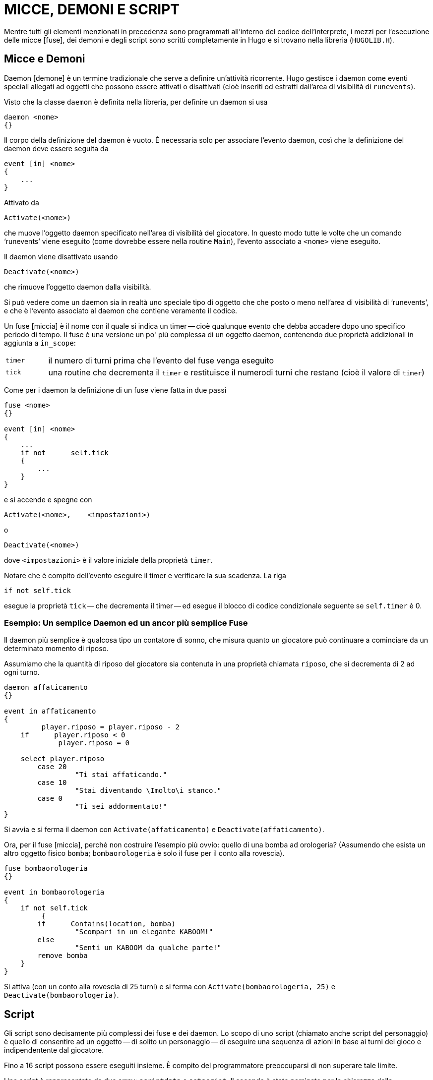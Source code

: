 // *****************************************************************************
// *                                                                           *
// *                                 HUGO v2.5                                 *
// *                         Manuale del Programmatore                         *
// *                                                                           *
// *                         6. MICCE, DEMONI E SCRIPT                         *
// *                                                                           *
// *****************************************************************************

= MICCE, DEMONI E SCRIPT

Mentre tutti gli elementi menzionati in precedenza sono programmati all'interno del codice dell'interprete, i mezzi per l'esecuzione delle micce [fuse], dei demoni e degli script sono scritti completamente in Hugo e si trovano nella libreria (`HUGOLIB.H`).

== Micce e Demoni

Daemon [demone] è un termine tradizionale che serve a definire un'attività ricorrente.
Hugo gestisce i daemon come eventi speciali allegati ad oggetti che possono essere attivati o disattivati (cioè inseriti od estratti dall'area di visibilità di `runevents`).

Visto che la classe `daemon` è definita nella libreria, per definire un daemon si usa

[source,hugo]
------------------------------------------------------------
daemon <nome>
{}
------------------------------------------------------------

Il corpo della definizione del daemon è vuoto.
È necessaria solo per associare l'evento daemon, così che la definizione del daemon deve essere seguita da

[source,hugo]
------------------------------------------------------------
event [in] <nome>
{
    ...
}
------------------------------------------------------------

Attivato da

[source,hugo]
------------------------------------------------------------
Activate(<nome>)
------------------------------------------------------------

che muove l'oggetto daemon specificato nell'area di visibilità del giocatore.
In questo modo tutte le volte che un comando '`runevents`' viene eseguito (come dovrebbe essere nella routine `Main`), l'evento associato a `<nome>` viene eseguito.

Il daemon viene disattivato usando

[source,hugo]
------------------------------------------------------------
Deactivate(<nome>)
------------------------------------------------------------

che rimuove l'oggetto daemon dalla visibilità.

Si può vedere come un daemon sia in realtà uno speciale tipo di oggetto che che posto o meno nell'area di visibilità di '`runevents`', e che è l'evento associato al daemon che contiene veramente il codice.

Un fuse [miccia] è il nome con il quale si indica un timer -- cioè qualunque evento che debba accadere dopo uno specifico periodo di tempo.
Il fuse è una versione un po' più complessa di un oggetto daemon, contenendo due proprietà addizionali in aggiunta a `in_scope`:


[cols="<10m,<90d"]
|===============================================================================
| timer
| il numero di turni prima che l'evento del fuse venga eseguito

| tick
| una routine che decrementa il `timer` e restituisce il numerodi turni che restano (cioè il valore di `timer`)
|===============================================================================

Come per i daemon la definizione di un fuse viene fatta in due passi

[source,hugo]
------------------------------------------------------------
fuse <nome>
{}

event [in] <nome>
{
    ...
    if not      self.tick
    {
        ...
    }
}
------------------------------------------------------------

e si accende e spegne con

[source,hugo]
------------------------------------------------------------
Activate(<nome>,    <impostazioni>)
------------------------------------------------------------

o

[source,hugo]
------------------------------------------------------------
Deactivate(<nome>)
------------------------------------------------------------

dove `<impostazioni>` è il valore iniziale della proprietà `timer`.

Notare che è compito dell'evento eseguire il timer e verificare la sua scadenza.
La riga

[source,hugo]
------------------------------------------------------------
if not self.tick
------------------------------------------------------------

esegue la proprietà `tick` -- che decrementa il timer -- ed esegue il blocco di codice condizionale seguente se `self.timer` è 0.

=== Esempio: Un semplice Daemon ed un ancor più semplice Fuse

Il daemon più semplice è qualcosa tipo un contatore di sonno, che misura quanto un giocatore può continuare a cominciare da un determinato momento di riposo.

Assumiamo che la quantità di riposo del giocatore sia contenuta in una proprietà chiamata `riposo`, che si decrementa di 2 ad ogni turno.

[source,hugo]
------------------------------------------------------------
daemon affaticamento
{}

event in affaticamento
{
         player.riposo = player.riposo - 2
    if      player.riposo < 0
             player.riposo = 0

    select player.riposo
        case 20
                 "Ti stai affaticando."
        case 10
                 "Stai diventando \Imolto\i stanco."
        case 0
                 "Ti sei addormentato!"
}
------------------------------------------------------------

Si avvia e si ferma il daemon con `Activate(affaticamento)` e `Deactivate(affaticamento)`.

Ora, per il fuse [miccia], perché non costruire l'esempio più ovvio: quello di una bomba ad orologeria? (Assumendo che esista un altro oggetto fisico `bomba`; `bombaorologeria` è solo il fuse per il conto alla rovescia).

[source,hugo]
------------------------------------------------------------
fuse bombaorologeria
{}

event in bombaorologeria
{
    if not self.tick
         {
        if      Contains(location, bomba)
                 "Scompari in un elegante KABOOM!"
        else
                 "Senti un KABOOM da qualche parte!"
        remove bomba
    }
}
------------------------------------------------------------

Si attiva (con un conto alla rovescia di 25 turni) e si ferma con `Activate(bombaorologeria, 25)` e `Deactivate(bombaorologeria)`.

== Script

Gli script sono decisamente più complessi dei fuse e dei daemon.
Lo scopo di uno script (chiamato anche script del personaggio) è quello di consentire ad un oggetto -- di solito un personaggio -- di eseguire una sequenza di azioni in base ai turni del gioco e indipendentente dal giocatore.

Fino a 16 script possono essere eseguiti insieme.
È compito del programmatore preoccuparsi di non superare tale limite.

Uno script è rappresentato da due array: `scriptdata` e `setscript`.
Il secondo è stato nominato per la chiarezza della programmazione piuttosto che per il suo contenuto.
Ecco perché:

Per definire uno script si usa la seguente notazione:

[source,hugo]
------------------------------------------------------------
setscript[Script(<ogg>, <numero>)] =      &CharRoutine, ogg,
                                 &CharRoutine, ogg,
                                 ...
------------------------------------------------------------

(ricordandosi che una virgola alla fine di una riga dice al compilatore che la riga prosegue alla successiva).

Fare caso al fatto che "`setscript`" in realtà è un array, che prende il suo elemento iniziale dal valore di ritorno della routine `Script`, che ha `<oggetto>` e `<numero>` come argomenti.

`Script` restituisce un puntatore all'interno del grande array "`setscript`" dove il `<numero>` di passi di uno script per `<oggetto>` si trovano.
Un singolo script può avere fino a 32 passi.
Un passo in uno script è composto da una routine ed un oggetto -- sono entrambi necessari anche se la routine non richiede un oggetto. (Si usa l'oggetto `nothing` (0); vedere la routine `CharWait` in `HUGOLIB.H` per le informazioni).

La consuetudine in `HUGOLIB.H` vuole che le routine di script del personaggio abbiano il prefisso "`Char`", sebbene questo non sia obbligatorio.
Al momento le routine fornite comprendono:

[cols=",,",]
|===
|`CharMove` |[Muovi] |(richiede un oggetto direzione)
|`CharWait` |[Attendi] |(si usa l'oggetto nothing)
|`CharGet` |[Prendi] |(richiede un oggetto prendibile)
|`CharDrop` |[Lascia] |(richiede un oggetto in possesso del personaggio)
|===

così come la routine speciale

[cols=",,",]
|===
|`LoopScript` |[RipetiScript] |(si usa l'oggetto nothing)
|===

che indica uno script che verrà eseguito in continuazione. (È compito del programmatore assicurarsi che la posizione finale di un personaggio o di un oggetto sia adatta a ricominciare con lo script se `LoopScript` viene usato.
Vale a dire che se lo script è composto da una complessa serie di direzioni, il personaggio deve sempre ritornare allo stesso punto di partenza.)

La sequenza di routine ed oggetti di ogni script è memorizzata nell'array `setscript`.

Gli script vengono eseguiti tramite la routine `RunScripts`, simile a `runevents`, da cui differisce per il fatto che `runevents` è un comando dell'interprete mentre `RunScripts` è contenuta in `HUGOLIB.H`.

La riga

[source,hugo]
------------------------------------------------------------
RunScripts
------------------------------------------------------------

eseguirà tutti gli script personaggio/oggetto attivi, un turno alla volta, liberando lo spazio usato da ognuno una volta che sono terminati.

Quello che segue è uno script di esempio per un personaggio di nome "`Ned`":

[source,hugo]
------------------------------------------------------------
setscript[Script(ned, 4)] = &CharMove, s_obj,
                     &CharGet, palladicannone,
                     &CharMove, n_obj,
                     &CharWait, 0,
                     &CharDrop, palladicannone
------------------------------------------------------------

Ned andrà a sud, raccoglierà l'oggetto `palladicannone`, la porterà con sé a nord, attenderà un turno e lascerà la `palladicannone`. (Le routine di script per i personaggi fornite dalla libreria sono relativamente elementari; ad esempio, `CharGet` assume che l'oggetto specificato sia presente quando il personaggio cerca di prenderlo).

Altre routine di gestione script in `HUGOLIB.H` comprendono:

[cols=",",]
|===
|`CancelScript(ogg)` |per terminare immediatamente l'esecuzione dello script per `<ogg>`
|`PauseScript(ogg)` |ferma temporaneamente l'esecuzione dello script per `<ogg>`
|`ResumeScript(ogg)` |riprende l'esecuzione di uno script fermato
|`SkipScript(ogg)` |salta lo script per `<ogg>` per la successiva esecuzione di `RunScripts`
|===

La routine `RunScripts` controlla anche le proprietà `before` e `after`.
Continua con l'azione predefinita -- la routine di azione del personaggio specificata nello script -- se trova un valore _false_.

Per ignorare una routine di azione predefinata per un personaggio si include una proprietà `before` per l'oggetto del personaggio usando la forma seguente:

[source,hugo]
------------------------------------------------------------
before
{
    actor      CharRoutine
    {
        ...
    }
}
------------------------------------------------------------

dove `CharRoutine` è `CharWait`, `CharMove`, `CharGet`, `CharDrop`, ecc.

== Una nota sulla globale event_flag

Le routine della libreria -- in particolare le routine verbo `DoWait...` -- si aspettano che la variabile globale `event_flag` venga impostata con un valore non falso se qualcosa accade (in un evento o uno script) così che al giocatore venga notificato e venga data l'opportunita si smettere si aspettare.
Ad esempio le routine di script dei personaggi in `HUGOLIB.H` impostano `event_flag` ogni volta che un personaggio fa qualcosa nella stessa locazione del giocatore.

Se si usa `HUGOLIB.H` deve essere seguita la regola di impostare `event_flag` dopo ogni evento significativo.

// EOF //
